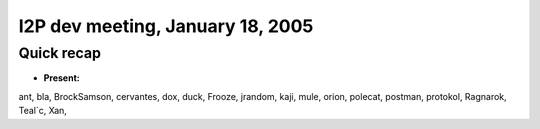I2P dev meeting, January 18, 2005
=================================

Quick recap
-----------

* **Present:**

ant,
bla,
BrockSamson,
cervantes,
dox,
duck,
Frooze,
jrandom,
kaji,
mule,
orion,
polecat,
postman,
protokol,
Ragnarok,
Teal`c,
Xan,
